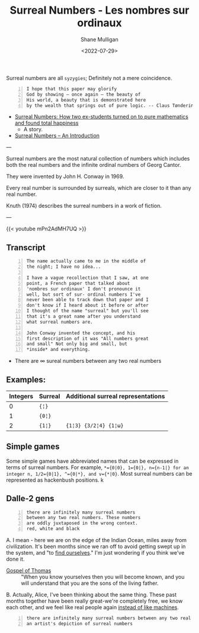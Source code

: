 #+HUGO_BASE_DIR: /home/shane/var/smulliga/source/git/frottage/frottage-hugo
#+HUGO_SECTION: ./portfolio

#+TITLE: Surreal Numbers - Les nombres sur ordinaux
#+DATE: <2022-07-29>
#+AUTHOR: Shane Mulligan
#+KEYWORDS: math surreal conway hyperuranion
# #+hugo_custom_front_matter: :image "img/portfolio/corrupted-multiverse.jpg"
#+hugo_custom_front_matter: :image "https://github.com/frottage/dall-e-2-generations/raw/master/surreal-numbers/DALL·E 2022-08-03 20.37.20 - there are infinitely many surreal numbers between any two real numbers. These numbers are oddly juxtaposed in the wrong context. red, white and black..jpg"
#+hugo_custom_front_matter: :weight 10 

#+LATEX_HEADER: \usepackage[margin=0.5in]{geometry}
#+OPTIONS: toc:nil

Surreal numbers are all =syzygies=; Definitely not a mere coincidence.

#+BEGIN_SRC text -n :async :results verbatim code
  I hope that this paper may glorify
  God by showing – once again – the beauty of
  His world, a beauty that is demonstrated here
  by the wealth that springs out of pure logic. -- Claus Tøndering
#+END_SRC

- [[https://people.math.harvard.edu/~knill/teaching/mathe320_2015_fall/blog15/surreal1.pdf][Surreal Numbers: How two ex-students turned on to pure mathematics and found total happiness]]
  - A story.
- [[https://www.tondering.dk/download/sur16.pdf][Surreal Numbers – An Introduction]]

---

Surreal numbers are the most natural
collection of numbers which includes both the
real numbers and the infinite ordinal numbers
of Georg Cantor.

They were invented by John H. Conway in 1969.

Every real number is surrounded by surreals,
which are closer to it than any real number.

Knuth (1974) describes the surreal numbers in
a work of fiction.

---

{{< youtube mPn2AdMH7UQ >}}

** Transcript
#+BEGIN_SRC text -n :async :results verbatim code
  The name actually came to me in the middle of
  the night; I have no idea...
  
  I have a vague recollection that I saw, at one
  point, a French paper that talked about
  'nombres sur ordinaux' I don't pronounce it
  well, but sort of sur- ordinal numbers I've
  never been able to track down that paper and I
  don't know if I heard about it before or after
  I thought of the name "surreal" but you'll see
  that it's a great name after you understand
  what surreal numbers are.
  
  John Conway invented the concept, and his
  first description of it was "All numbers great
  and small" Not only big and small, but
  *inside* and everything.
#+END_SRC

- There are ∞ sureal numbers between any two real numbers

** Examples:

# Can also use ~ instead of =. Might be a useful way to use = within =

| Integers | Surreal | Additional surreal representations |
|----------+---------+------------------------------------|
|        0 | ={¦}= |                                    |
|        1 | ={0¦}= |                                    |
|        2 | ={1¦}=  | ={1¦3} {3/2¦4} {1¦ω}=             |

** Simple games

Some simple games have abbreviated names that can be expressed in terms of surreal numbers. For example, ~*={0|0}, 1={0|}, n={n-1|} for an integer n, 1/2={0|1}, ^={0|*}, and v={*|0}~. Most surreal numbers can be represented as hackenbush positions.
k
** Dalle-2 gens

#+BEGIN_SRC text -n :async :results verbatim code
  there are infinitely many surreal numbers
  between any two real numbers. These numbers
  are oddly juxtaposed in the wrong context.
  red, white and black
#+END_SRC

[[https://github.com/frottage/dall-e-2-generations/raw/master/surreal-numbers/DALL·E 2022-08-03 20.37.20 - there are infinitely many surreal numbers between any two real numbers. These numbers are oddly juxtaposed in the wrong context. red, white and black..jpg]]
[[https://github.com/frottage/dall-e-2-generations/raw/master/surreal-numbers/DALL·E 2022-08-03 20.37.24 - there are infinitely many surreal numbers between any two real numbers. These numbers are oddly juxtaposed in the wrong context. red, white and black..jpg]]
[[https://github.com/frottage/dall-e-2-generations/raw/master/surreal-numbers/DALL·E 2022-08-03 20.37.27 - there are infinitely many surreal numbers between any two real numbers. These numbers are oddly juxtaposed in the wrong context. red, white and black..jpg]]
[[https://github.com/frottage/dall-e-2-generations/raw/master/surreal-numbers/DALL·E 2022-08-03 20.37.30 - there are infinitely many surreal numbers between any two real numbers. These numbers are oddly juxtaposed in the wrong context. red, white and black..jpg]]

A. I mean - here we are on the edge of the
Indian Ocean, miles away from civilization.
It's been months since we ran off to avoid
getting swept up in the system, and "to [[https://mullikine.github.io/posts/the-tapestry-of-truth/][find ourselves]]." I'm just wondering if you think
we've done it.

+ [[https://mullikine.github.io/posts/gospel-of-thomas/][Gospel of Thomas]] :: "When you know yourselves then you will become known, and you will understand that you are the sons of the living father.

B. Actually, Alice, I've been thinking about the same thing. These
past months together have been really great-we're completely
free, we know each other, and we feel like real people again [[https://mullikine.github.io/posts/the-tapestry-of-truth/][instead of like machines]].

[[https://github.com/frottage/dall-e-2-generations/raw/master/surreal-numbers/DALL·E 2022-08-03 20.37.48 - there are infinitely many surreal numbers between any two real numbers. These numbers are oddly juxtaposed in the wrong context. red, white and black..jpg]]
[[https://github.com/frottage/dall-e-2-generations/raw/master/surreal-numbers/DALL·E 2022-08-03 20.37.52 - there are infinitely many surreal numbers between any two real numbers. These numbers are oddly juxtaposed in the wrong context. red, white and black..jpg]]
[[https://github.com/frottage/dall-e-2-generations/raw/master/surreal-numbers/DALL·E 2022-08-03 20.37.56 - there are infinitely many surreal numbers between any two real numbers. These numbers are oddly juxtaposed in the wrong context. red, white and black..jpg]]
[[https://github.com/frottage/dall-e-2-generations/raw/master/surreal-numbers/DALL·E 2022-08-03 20.38.00 - there are infinitely many surreal numbers between any two real numbers. These numbers are oddly juxtaposed in the wrong context. red, white and black..jpg]]
[[https://github.com/frottage/dall-e-2-generations/raw/master/surreal-numbers/DALL·E 2022-08-03 20.38.21 - there are infinitely many surreal numbers between any two real numbers. These numbers are oddly juxtaposed in the wrong context. red, white and black..jpg]]
[[https://github.com/frottage/dall-e-2-generations/raw/master/surreal-numbers/DALL·E 2022-08-03 20.38.24 - there are infinitely many surreal numbers between any two real numbers. These numbers are oddly juxtaposed in the wrong context. red, white and black..jpg]]
[[https://github.com/frottage/dall-e-2-generations/raw/master/surreal-numbers/DALL·E 2022-08-03 20.38.47 - there are infinitely many surreal numbers between any two real numbers. These numbers are oddly juxtaposed in the wrong context. red, white and black..jpg]]
[[https://github.com/frottage/dall-e-2-generations/raw/master/surreal-numbers/DALL·E 2022-08-03 20.38.53 - there are infinitely many surreal numbers between any two real numbers. These numbers are oddly juxtaposed in the wrong context. red, white and black..jpg]]
[[https://github.com/frottage/dall-e-2-generations/raw/master/surreal-numbers/DALL·E 2022-08-03 20.39.16 - there are infinitely many surreal numbers between any two real numbers. These numbers are oddly juxtaposed in the wrong context. red, white and black..jpg]]
[[https://github.com/frottage/dall-e-2-generations/raw/master/surreal-numbers/DALL·E 2022-08-03 20.39.21 - there are infinitely many surreal numbers between any two real numbers. These numbers are oddly juxtaposed in the wrong context. red, white and black..jpg]]
[[https://github.com/frottage/dall-e-2-generations/raw/master/surreal-numbers/DALL·E 2022-08-03 20.39.39 - there are infinitely many surreal numbers between any two real numbers. These numbers are oddly juxtaposed in the wrong context. red, white and black..jpg]]

#+BEGIN_SRC text -n :async :results verbatim code
  there are infinitely many surreal numbers between any two real numbers. This is
  an artist's depiction of surreal numbers
#+END_SRC

[[https://github.com/frottage/dall-e-2-generations/raw/master/surreal-numbers/DALL·E 2022-08-03 20.32.15 - there are infinitely many surreal numbers between any two real numbers. This is an artist's depiction of surreal numbers.jpg]]
[[https://github.com/frottage/dall-e-2-generations/raw/master/surreal-numbers/DALL·E 2022-08-03 20.32.21 - there are infinitely many surreal numbers between any two real numbers. This is an artist's depiction of surreal numbers.jpg]]
[[https://github.com/frottage/dall-e-2-generations/raw/master/surreal-numbers/DALL·E 2022-08-03 20.32.41 - there are infinitely many surreal numbers between any two real numbers. This is an artist's depiction of surreal numbers.jpg]]
[[https://github.com/frottage/dall-e-2-generations/raw/master/surreal-numbers/DALL·E 2022-08-03 20.32.47 - there are infinitely many surreal numbers between any two real numbers. This is an artist's depiction of surreal numbers.jpg]]
[[https://github.com/frottage/dall-e-2-generations/raw/master/surreal-numbers/DALL·E 2022-08-03 20.33.11 - there are infinitely many surreal numbers between any two real numbers. This is an artist's depiction of surreal numbers.jpg]]
[[https://github.com/frottage/dall-e-2-generations/raw/master/surreal-numbers/DALL·E 2022-08-03 20.34.20 - there are infinitely many surreal numbers between any two real numbers. This is an artist's depiction of surreal numbers.jpg]]
[[https://github.com/frottage/dall-e-2-generations/raw/master/surreal-numbers/DALL·E 2022-08-03 20.34.24 - there are infinitely many surreal numbers between any two real numbers. This is an artist's depiction of surreal numbers.jpg]]
[[https://github.com/frottage/dall-e-2-generations/raw/master/surreal-numbers/DALL·E 2022-08-03 20.34.29 - there are infinitely many surreal numbers between any two real numbers. This is an artist's depiction of surreal numbers.jpg]]
[[https://github.com/frottage/dall-e-2-generations/raw/master/surreal-numbers/DALL·E 2022-08-03 20.34.54 - there are infinitely many surreal numbers between any two real numbers. This is an artist's depiction of surreal numbers.jpg]]
[[https://github.com/frottage/dall-e-2-generations/raw/master/surreal-numbers/DALL·E 2022-08-03 20.35.04 - there are infinitely many surreal numbers between any two real numbers. This is an artist's depiction of surreal numbers.jpg]]
[[https://github.com/frottage/dall-e-2-generations/raw/master/surreal-numbers/DALL·E 2022-08-03 20.35.42 - there are infinitely many surreal numbers between any two real numbers. These numbers looks like different animals. This is an artist's depiction of s.jpg]]
[[https://github.com/frottage/dall-e-2-generations/raw/master/surreal-numbers/DALL·E 2022-08-03 20.36.39 - there are infinitely many surreal numbers between any two real numbers. These numbers look like strange objects. This is an artist's depiction of surr.jpg]]
